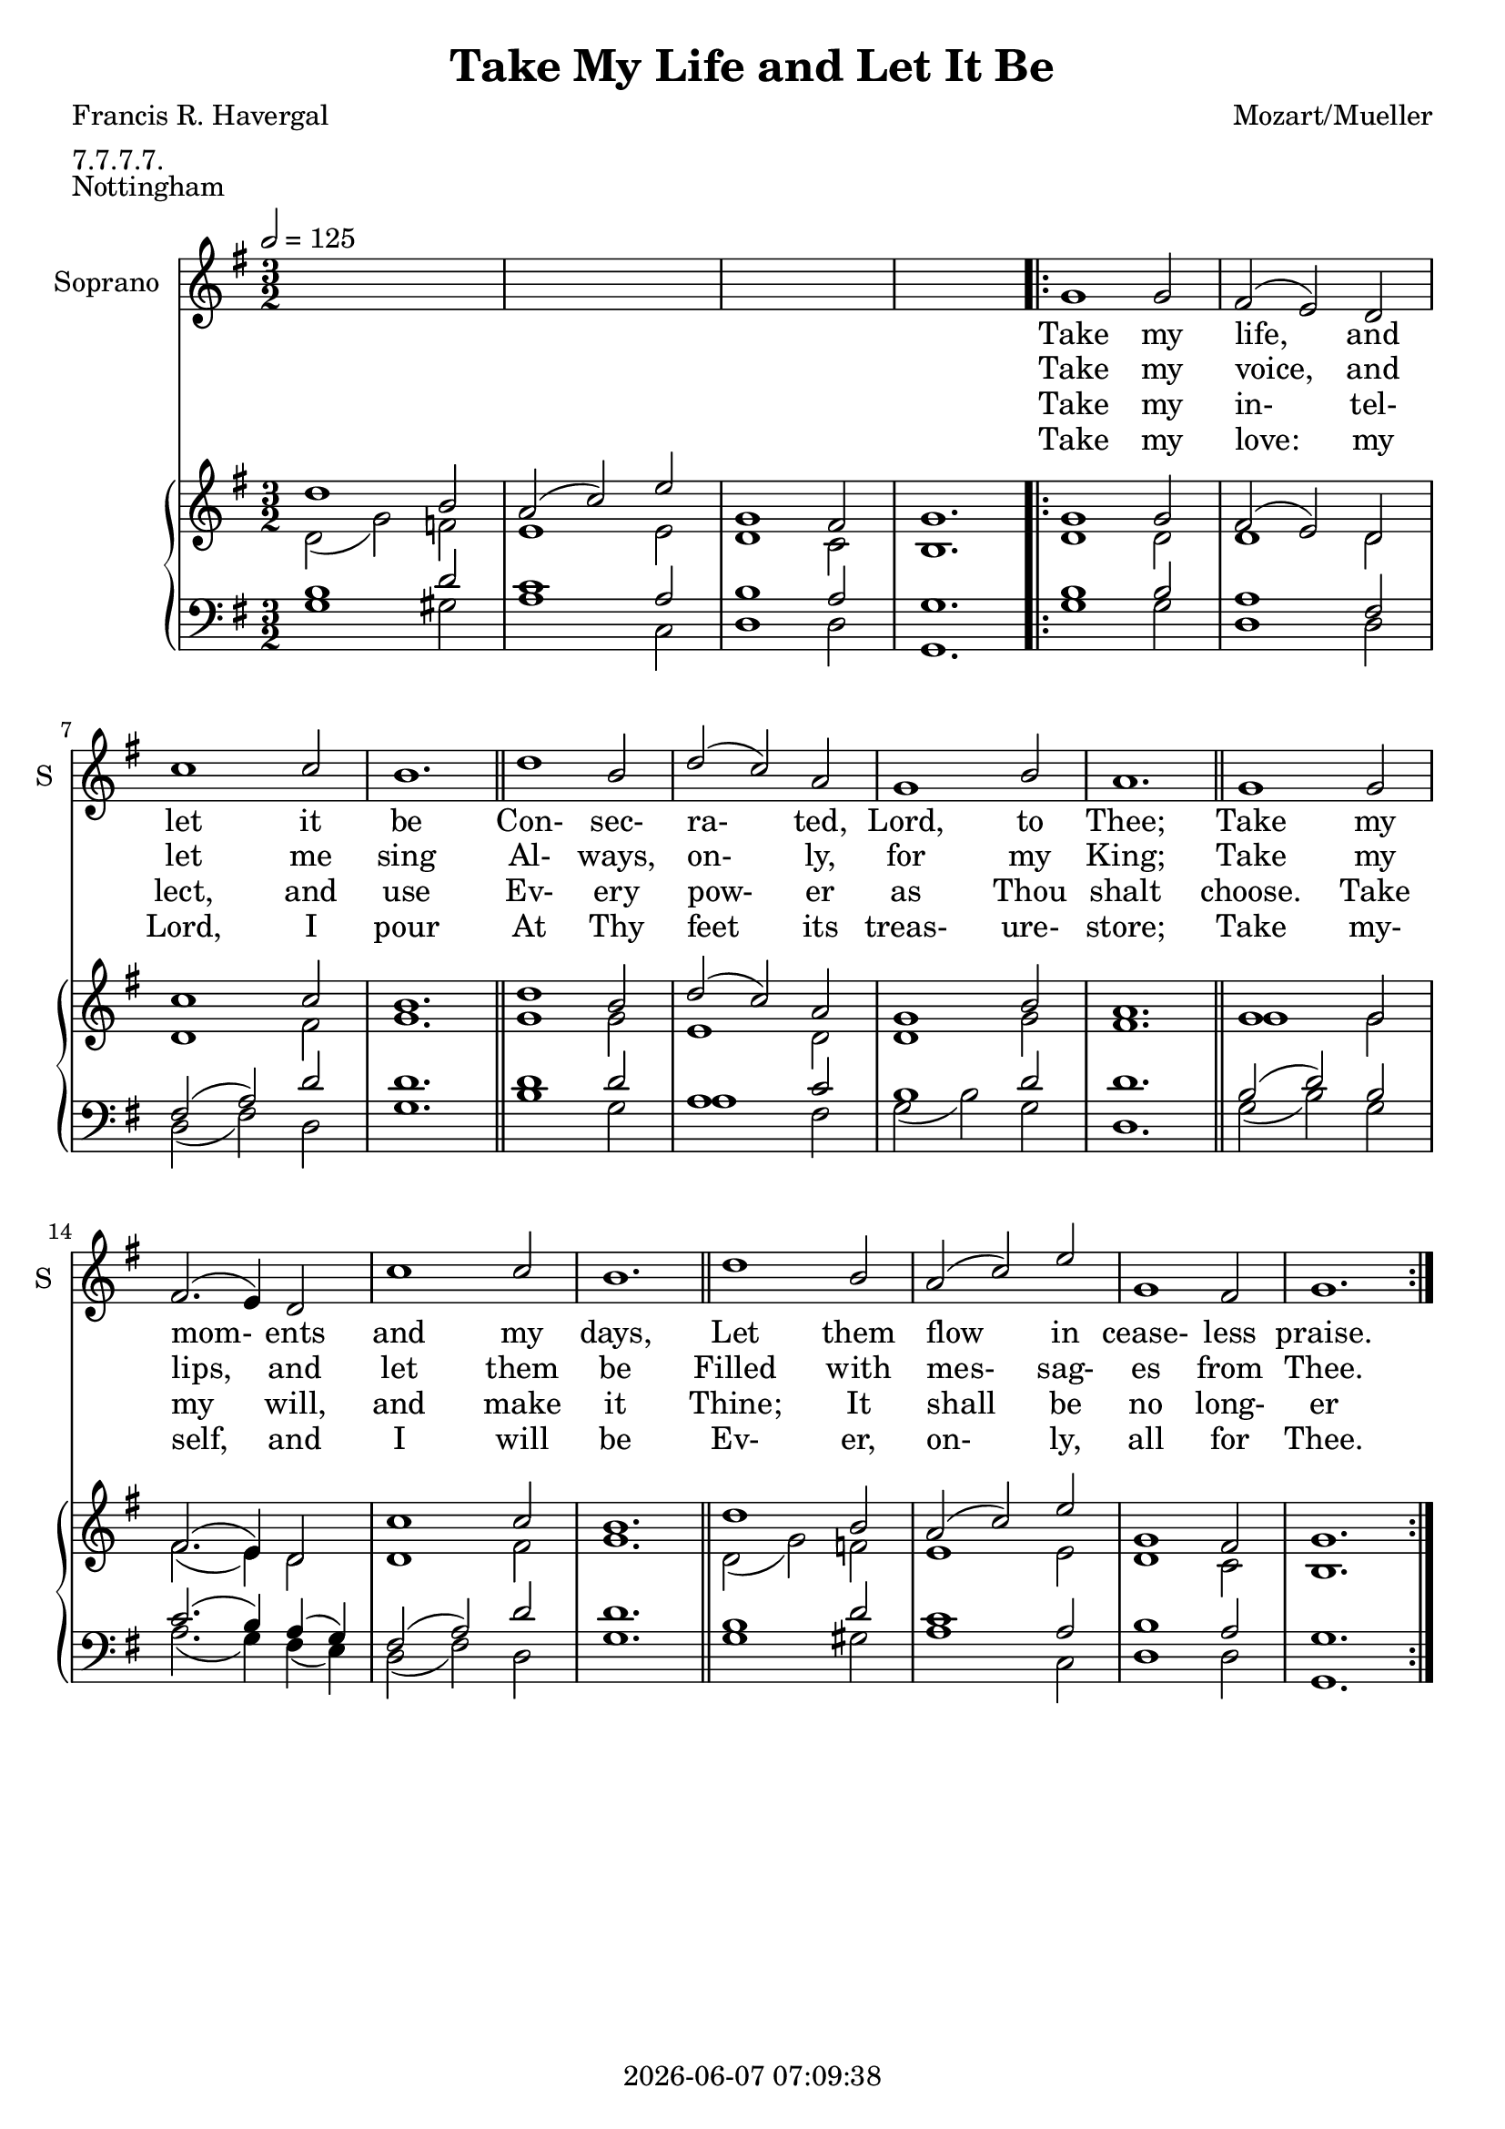 \version "2.19.82"

today = #(strftime "%Y-%m-%d %H:%M:%S" (localtime (current-time)))

\header {
% centered at top
%  dedication  = "dedication"
  title       = "Take My Life and Let It Be"
%  subtitle    = "subtitle"
%  subsubtitle = "subsubtitle"
%  instrument  = "instrument"
  
% arrangement of following lines:
%
  poet    = "Francis R. Havergal"
%  meter   = arranger
%  piece       = opus

  composer    = "Mozart/Mueller"
%  arranger    = "arranger"
%  opus        = "opus"

%  poet        = "poet"
  meter       = "7.7.7.7."
  piece       = "Nottingham"

% centered at bottom
%  tagline     = "tagline" % default lilypond version
  tagline   = ##f
  copyright   = \today
}

% #(set-global-staff-size 16)

% \paper {
%   #(set-paper-size "a4")
%   line-width = 180\mm
%   left-margin = 20\mm
%   bottom-margin = 10\mm
%   top-margin = 10\mm
% }

global = {
  \key g \major
  \time 3/2
  \tempo 2=125
}

colour = {
  \override NoteHead.color   = #red
  \override Stem.color       = #red
  \override Beam.color       = #red
  \override Accidental.color = #red
  \override Slur.color       = #red
  \override Tie.color        = #red
  \override Dots.color       = #red
}

black = {
  \override NoteHead.color   = #black
  \override Stem.color       = #black
  \override Beam.color       = #black
  \override Accidental.color = #black
  \override Slur.color       = #black
  \override Tie.color        = #black
  \override Dots.color       = #black
}

RehearsalTrack = {
%  \set Score.currentBarNumber = #5
%  \mark \markup { \box 5 }
%  \mark \markup { \circle "1a" }
  s2 s2
}

soprano = \relative c' {
  \global
  c4
  \bar "|."
}

dynamicsSop = {
}

alto = \relative c' {
  \global
  c4
  \bar "|."
}

dynamicsAlto = {
}

tenor = \relative c {
  \global
  \clef "treble_8"
  c4
  \bar "|."
}

dynamicsTenor = {
}

bass= \relative c' {
  \global
  \clef bass
  c4
  \bar "|."
}

dynamicsBass = {
}

dynamicsPiano = {
}

pianoRH = \relative c' {
  \global
  c4
  \bar "|."
}

melody = \relative c'' {
  \global
  \voiceOne
  s1.
  s1.
  s1.
  s1.
  \repeat volta 4 {
    g1 g2
    fis2(e) d2
    c'1 c2
    b1. \bar "||"
    d1 b2
    d2(c) a
    g1 b2
    a1. \bar "||"
    g1 g2
    fis2.(e4) d2
    c'1 c2
    b1. \bar "||"
    d1 b2
    a2(c) e
    g,1 fis2
    g1.
  }
}

pianoRHone = \relative c'' {
  \global
  \voiceOne
    d1 b2
    a2(c) e
    g,1 fis2
    g1.
  \repeat volta 4 {
    g1 g2
    fis2(e) d2
    c'1 c2
    b1. \bar "||"
    d1 b2
    d2(c) a
    g1 b2
    a1. \bar "||"
    g1 g2
    fis2.(e4) d2
    c'1 c2
    b1. \bar "||"
    d1 b2
    a2(c) e
    g,1 fis2
    g1.
  }
}

pianoRHtwo = \relative c' {
  \global
  \voiceTwo
    d2(g) f
    e1 e2
    d1 c2
    b1.
  \repeat volta 4 {
    d1 d2
    d1 d2
    d1 fis2
    g1.
    g1 g2
    e1 d2
    d1 g2
    fis1.
    g1 g2
    fis2.(e4) d2
    d1 fis2
    g1.
    d2(g) f
    e1 e2
    d1 c2
    b1.
  }  
}

pianoLH = \relative c' {
  \global
  \oneVoice
  c4
  \bar "|."
}

pianoLHone = \relative c' {
  \global
  \clef bass
  \voiceOne
    b1 d2
    c1 a2
    b1 a2
    g1.
  \repeat volta 4 {
    b1 b2
    a1 fis2
    fis2(a) d
    d1.
    d1 d2
    a1 c2
    b1 d2
    d1.
    b2(d) b
    c2.(b4) a(g)
    fis2(a) d
    d1.
    b1 d2
    c1 a2
    b1 a2
    g1.
  }
}

pianoLHtwo = \relative c' {
  \global
  \clef bass
  \voiceTwo
    g1 gis2
    a1 c,2
    d1 d2
    g,1.
  \repeat volta 4 {
    g'1 g2
    d1 d2
    d2(fis) d
    g1.
    b1 g2
    a1 fis2
    g2(b) g
    d1.
    g2(b) g
    a2.(g4) fis(e)
    d2(fis) d
    g1.
    g1 gis2
    a1 c,2
    d1 d2
    g,1.
  }
}

wordsOne = \lyricmode {
  Take my life, and let it be
  Con- sec- ra- ted, Lord, to Thee;
  Take my mom- ents and my days,
  Let them flow in cease- less praise.
}

wordsOneA = \lyricmode {
  Take my life, and let it be
  Con- sec- ra- ted, Lord, to Thee;
  Take my mom- ents and my days,
  Let them flow in cease- less praise.
}

wordsTwo = \lyricmode {
  Take my hands, and let them move
  At the im- pulse of thy love;
  Take my feet, and let them be
  Swift and beau- ti- ful for Thee.
}

wordsThree = \lyricmode {
Take my voice, and let me sing
  Al- ways, on- ly, for my King;
  Take my lips, and let them be
  Filled with mes- sag- es from Thee.
}

wordsTwoA = \lyricmode {
Take my voice, and let me sing
  Al- ways, on- ly, for my King;
  Take my lips, and let them be
  Filled with mes- sag- es from Thee.
}

wordsFour = \lyricmode {
  Take my sil- ver and my gold;
  Not a mite would I with- hold:
  Take my in- tel- lect, and use
  Ev- ery pow- er as Thou shalt choose.
}

wordsThreeA = \lyricmode {
  Take my in- tel- lect, and use
  Ev- ery pow- er as Thou shalt choose.
  Take my will, and make it Thine;
  It shall be no long- er mine:
}

wordsFive = \lyricmode {
  Take my will, and make it Thine;
  It shall be no long- er mine:
  Take my heart-- it is Thine Own,
  It shall be Thy roy- al throne.
}

wordsSix = \lyricmode {
  Take my love: my Lord, I pour
  At Thy feet its treas- ure- store;
  Take my- self, and I will be
  Ev- er, on- ly, all for Thee.
}

wordsFourA = \lyricmode {
  Take my love: my Lord, I pour
  At Thy feet its treas- ure- store;
  Take my- self, and I will be
  Ev- er, on- ly, all for Thee.
}

\score {
  <<
%    \new ChoirStaff <<
% Single soprano staff
      \new Dynamics \dynamicsSop
      \new Staff \with { instrumentName = #"Soprano" shortInstrumentName = #"S" } <<
        \new Voice \RehearsalTrack
        \new Voice = "soprano" \melody
        \new Lyrics \lyricsto "soprano" \wordsOneA
        \new Lyrics \lyricsto "soprano" \wordsTwoA
        \new Lyrics \lyricsto "soprano" \wordsThreeA
        \new Lyrics \lyricsto "soprano" \wordsFourA
      >>
%% Single alto staff
%      \new Dynamics \dynamicsAlto
%      \new Staff \with { instrumentName = #"Alto" shortInstrumentName = #"A" } <<
%        \new Voice = "alto" \alto
%        \new Lyrics \lyricsto "alto" \wordsAlto
%      >>
%% Single tenor staff
%      \new Dynamics \dynamicsTenor
%      \new Staff \with { instrumentName = #"Tenor" shortInstrumentName = #"T" } <<
%        \new Voice = "tenor" \tenor
%        \new Lyrics \lyricsto "tenor" \wordsTenor
%      >>
%% Single bass staff
%      \new Dynamics \dynamicsBass
%      \new Staff \with { instrumentName = #"Bass" shortInstrumentName = #"B" } <<
%        \new Voice = "bass" \bass
%        \new Lyrics \lyricsto "bass" \wordsBass
%      >>
%% Joint soprano/alto staff
%      \new Dynamics \dynamicsWomen
%      \new Staff \with { instrumentName = #"Soprano/Alto" shortInstrumentName = #"SA" } <<
%        \new Voice \RehearsalTrack
%        \new Voice = "soprano" { \voiceOne \soprano }
%        \new Voice = "alto"    { \voiceTwo \alto    }
%        \new Lyrics \lyricsto "soprano" \words
%      >>
%% Joint tenor/bass staff
%      \new Dynamics \dynamicsMen
%      \new Staff \with { instrumentName = #"Tenor/Bass" shortInstrumentName = #"TB" } <<
%        \new Voice = "tenor" \tenor
%        \new Voice = "bass" \bass
%      >>
%    >>
    \new PianoStaff <<
      \new Staff <<
%        \new Voice \pianoRH
        \new Voice = "pianorhone" \pianoRHone
        \new Voice \pianoRHtwo
      >>
      \new Dynamics \dynamicsPiano
      \new Staff <<
%        \new Voice \pianoLH
        \new Voice \pianoLHone
        \new Voice \pianoLHtwo
      >>
    >>
  >>
  \layout { indent = 1.5\cm }
}

  \score {
    \context GrandStaff {
      <<
        \context PianoStaff {
          <<
            \new Staff = treble \unfoldRepeats {
%              \set Staff.midiInstrument = #"church organ"
              <<
                \new Voice = melody { \pianoRHone}
                \new Voice          { \pianoRHtwo }
              >>
            }
            \new Staff = bass \unfoldRepeats {
%              \set Staff.midiInstrument = #"church organ"
              <<
                \new Voice { \pianoLHone }
                \new Voice { \pianoLHtwo }
              >>
            }
          >>
        }
      >>
    }
  \midi {}
  }

